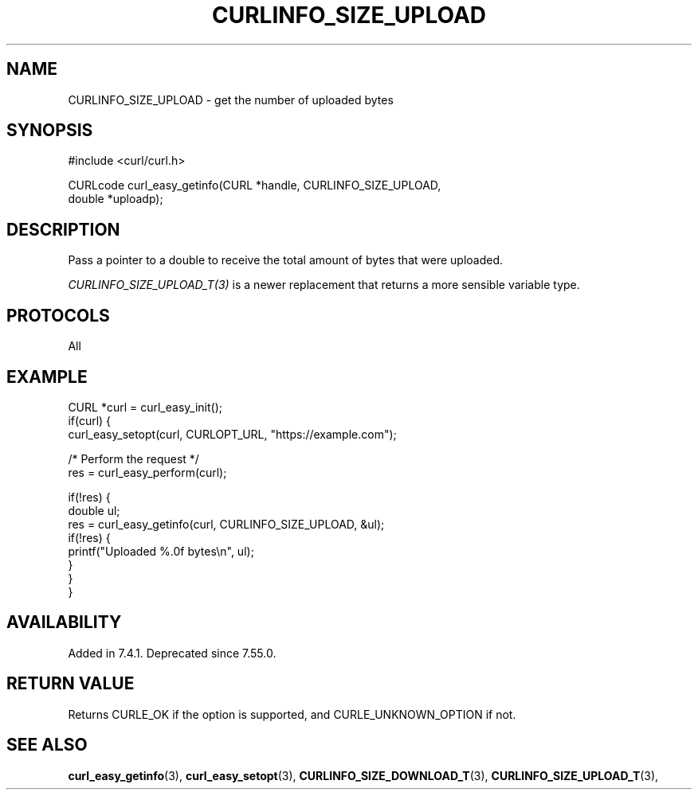 .\" **************************************************************************
.\" *                                  _   _ ____  _
.\" *  Project                     ___| | | |  _ \| |
.\" *                             / __| | | | |_) | |
.\" *                            | (__| |_| |  _ <| |___
.\" *                             \___|\___/|_| \_\_____|
.\" *
.\" * Copyright (C) Daniel Stenberg, <daniel@haxx.se>, et al.
.\" *
.\" * This software is licensed as described in the file COPYING, which
.\" * you should have received as part of this distribution. The terms
.\" * are also available at https://curl.se/docs/copyright.html.
.\" *
.\" * You may opt to use, copy, modify, merge, publish, distribute and/or sell
.\" * copies of the Software, and permit persons to whom the Software is
.\" * furnished to do so, under the terms of the COPYING file.
.\" *
.\" * This software is distributed on an "AS IS" basis, WITHOUT WARRANTY OF ANY
.\" * KIND, either express or implied.
.\" *
.\" * SPDX-License-Identifier: curl
.\" *
.\" **************************************************************************
.\"
.TH CURLINFO_SIZE_UPLOAD 3 "January 02, 2023" "libcurl 8.0.1" "curl_easy_getinfo options"

.SH NAME
CURLINFO_SIZE_UPLOAD \- get the number of uploaded bytes
.SH SYNOPSIS
.nf
#include <curl/curl.h>

CURLcode curl_easy_getinfo(CURL *handle, CURLINFO_SIZE_UPLOAD,
                           double *uploadp);
.fi
.SH DESCRIPTION
Pass a pointer to a double to receive the total amount of bytes that were
uploaded.

\fICURLINFO_SIZE_UPLOAD_T(3)\fP is a newer replacement that returns a more
sensible variable type.
.SH PROTOCOLS
All
.SH EXAMPLE
.nf
CURL *curl = curl_easy_init();
if(curl) {
  curl_easy_setopt(curl, CURLOPT_URL, "https://example.com");

  /* Perform the request */
  res = curl_easy_perform(curl);

  if(!res) {
    double ul;
    res = curl_easy_getinfo(curl, CURLINFO_SIZE_UPLOAD, &ul);
    if(!res) {
      printf("Uploaded %.0f bytes\\n", ul);
    }
  }
}
.fi
.SH AVAILABILITY
Added in 7.4.1. Deprecated since 7.55.0.
.SH RETURN VALUE
Returns CURLE_OK if the option is supported, and CURLE_UNKNOWN_OPTION if not.
.SH "SEE ALSO"
.BR curl_easy_getinfo "(3), " curl_easy_setopt "(3), "
.BR CURLINFO_SIZE_DOWNLOAD_T "(3), " CURLINFO_SIZE_UPLOAD_T "(3), "

